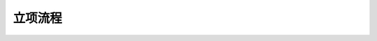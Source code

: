 立项流程
========

.. graphviz::

    digraph 立项流程{
        发现机会点 -> 编制立项建议书;
        编制立项建议书 -> 成立立项小组;
        成立立项小组 -> 编制项目任务书;
        编制项目任务书 -> 立项评审会;
        立项评审会 -> 立项批准;
    }
